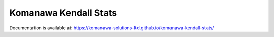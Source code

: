 Komanawa Kendall Stats
#########################################

Documentation is available at: https://komanawa-solutions-ltd.github.io/komanawa-kendall-stats/